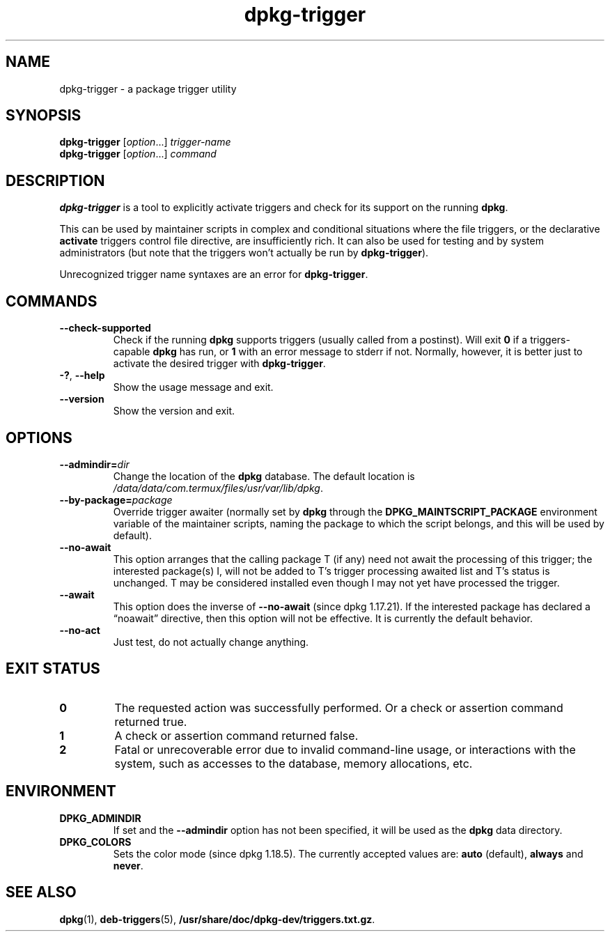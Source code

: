 .\" dpkg manual page - dpkg-trigger(1)
.\"
.\" Copyright © 2008-2015 Guillem Jover <guillem@debian.org>
.\"
.\" This is free software; you can redistribute it and/or modify
.\" it under the terms of the GNU General Public License as published by
.\" the Free Software Foundation; either version 2 of the License, or
.\" (at your option) any later version.
.\"
.\" This is distributed in the hope that it will be useful,
.\" but WITHOUT ANY WARRANTY; without even the implied warranty of
.\" MERCHANTABILITY or FITNESS FOR A PARTICULAR PURPOSE.  See the
.\" GNU General Public License for more details.
.\"
.\" You should have received a copy of the GNU General Public License
.\" along with this program.  If not, see <https://www.gnu.org/licenses/>.
.
.TH dpkg\-trigger 1 "2018-10-08" "1.19.2" "dpkg suite"
.nh
.SH NAME
dpkg\-trigger \- a package trigger utility
.
.SH SYNOPSIS
.B dpkg\-trigger
.RI [ option "...] " trigger-name
.br
.B dpkg\-trigger
.RI [ option "...] " command
.
.SH DESCRIPTION
\fBdpkg\-trigger\fP is a tool to explicitly activate triggers and check
for its support on the running \fBdpkg\fP.
.PP
This can be used by maintainer scripts in complex and conditional
situations where the file triggers, or the declarative \fBactivate\fP
triggers control file directive, are insufficiently rich. It can also
be used for testing and by system administrators (but note that the
triggers won't actually be run by \fBdpkg\-trigger\fP).
.PP
Unrecognized trigger name syntaxes are an error for \fBdpkg\-trigger\fP.
.
.SH COMMANDS
.TP
.B \-\-check\-supported
Check if the running \fBdpkg\fP supports triggers (usually called from a
postinst). Will exit \fB0\fP if a triggers-capable \fBdpkg\fP has run,
or \fB1\fP with an error message to stderr if not. Normally, however,
it is better just to activate the desired trigger with \fBdpkg\-trigger\fP.
.TP
.BR \-? ", " \-\-help
Show the usage message and exit.
.TP
.B \-\-version
Show the version and exit.
.
.SH OPTIONS
.TP
.BI \-\-admindir= dir
Change the location of the \fBdpkg\fR database. The default location is
\fI/data/data/com.termux/files/usr/var/lib/dpkg\fP.
.TP
.BI \-\-by\-package= package
Override trigger awaiter (normally set by \fBdpkg\fP through the
\fBDPKG_MAINTSCRIPT_PACKAGE\fP environment variable of the maintainer scripts,
naming the package to which the script belongs, and this will be used
by default).
.TP
.B \-\-no\-await
This option arranges that the calling package T (if any) need not await
the processing of this trigger; the interested package(s) I, will not be
added to T's trigger processing awaited list and T's status is unchanged.
T may be considered installed even though I may not yet have processed
the trigger.
.TP
.B \-\-await
This option does the inverse of \fB\-\-no\-await\fP (since dpkg 1.17.21).
If the interested package has declared a \(lqnoawait\(rq directive, then this
option will not be effective.
It is currently the default behavior.
.TP
.B \-\-no\-act
Just test, do not actually change anything.
.
.SH EXIT STATUS
.TP
.B 0
The requested action was successfully performed.
Or a check or assertion command returned true.
.TP
.B 1
A check or assertion command returned false.
.TP
.B 2
Fatal or unrecoverable error due to invalid command-line usage, or
interactions with the system, such as accesses to the database,
memory allocations, etc.
.
.SH ENVIRONMENT
.TP
.B DPKG_ADMINDIR
If set and the \fB\-\-admindir\fP option has not been specified, it will
be used as the \fBdpkg\fP data directory.
.TP
.B DPKG_COLORS
Sets the color mode (since dpkg 1.18.5).
The currently accepted values are: \fBauto\fP (default), \fBalways\fP and
\fBnever\fP.
.
.SH SEE ALSO
.BR dpkg (1),
.BR deb\-triggers (5),
.\" FIXME: Unhardcode the pathname, and use dpkg instead of dpkg-dev.
.BR /usr/share/doc/dpkg\-dev/triggers.txt.gz .
